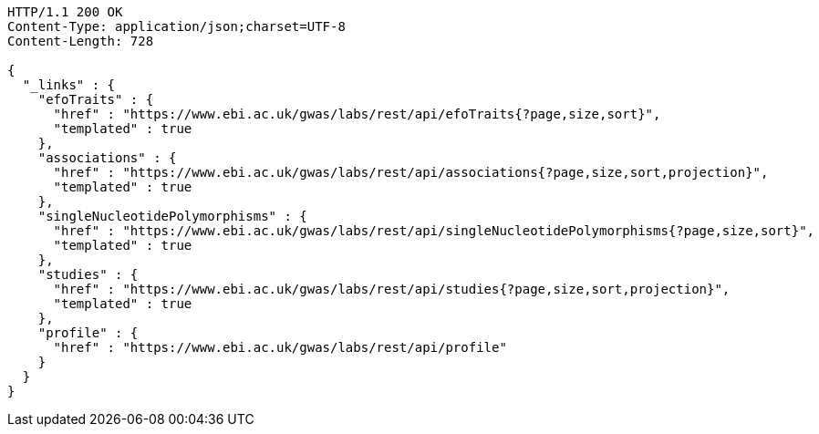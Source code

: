 [source,http,options="nowrap"]
----
HTTP/1.1 200 OK
Content-Type: application/json;charset=UTF-8
Content-Length: 728

{
  "_links" : {
    "efoTraits" : {
      "href" : "https://www.ebi.ac.uk/gwas/labs/rest/api/efoTraits{?page,size,sort}",
      "templated" : true
    },
    "associations" : {
      "href" : "https://www.ebi.ac.uk/gwas/labs/rest/api/associations{?page,size,sort,projection}",
      "templated" : true
    },
    "singleNucleotidePolymorphisms" : {
      "href" : "https://www.ebi.ac.uk/gwas/labs/rest/api/singleNucleotidePolymorphisms{?page,size,sort}",
      "templated" : true
    },
    "studies" : {
      "href" : "https://www.ebi.ac.uk/gwas/labs/rest/api/studies{?page,size,sort,projection}",
      "templated" : true
    },
    "profile" : {
      "href" : "https://www.ebi.ac.uk/gwas/labs/rest/api/profile"
    }
  }
}
----